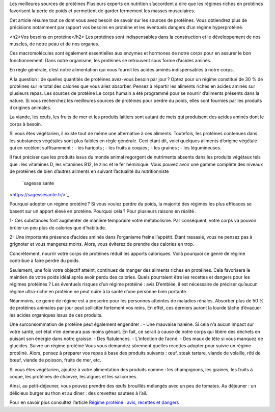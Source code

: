 Les meilleures sources de protéines
Plusieurs experts en nutrition s’accordent à dire que les régimes riches en protéines favorisent la perte de poids et permettent de garder fermement les masses musculaires.

Cet article résume tout ce dont vous avez besoin de savoir sur les sources de protéines. Vous obtiendrez plus de précisions notamment par rapport vos besoins en protéine et les éventuels dangers d’un régime hyperprotéiné.

<h2>Vos besoins en protéine</h2>
Les protéines sont indispensables dans la construction et le développement de nos muscles, de notre peau et de nos organes.

Ces macromolécules sont également essentielles aux enzymes et hormones de notre corps pour en assurer le bon fonctionnement. Dans notre organisme, les protéines se retrouvent sous forme d’acides aminés.

En règle générale, c’est notre alimentation qui nous fournit les acides aminés indispensables à notre corps.

À la question : de quelles quantités de protéines avez-vous besoin par jour ? Optez pour un régime constitué de 30 % de protéines sur le total des calories que vous allez absorber. Pensez à répartir les aliments riches en acides aminés sur plusieurs repas.
Les sources de protéine
Le corps humain a été programmé pour se nourrir d’aliments présents dans la nature. Si vous recherchez les meilleures sources de protéines pour perdre du poids, elles sont fournies par les produits d’origines animales. 

La viande, les œufs, les fruits de mer et les produits laitiers sont autant de mets qui produisent des acides aminés dont le corps à besoin.

Si vous êtes végétarien, il existe tout de même une alternative à ces aliments. Toutefois, les protéines contenues dans les substances végétales sont plus faibles en règle générale. 
Ceci étant dit, voici quelques aliments d’origine végétale qui en recèlent suffisamment :
-          les haricots ;
-          les fruits à coques ;
-          les graines ;
-          les légumineuses.

Il faut préciser que les produits issus du monde animal regorgent de nutriments absents dans les produits végétaux tels que : les vitamines D, les vitamines B12, le zinc et le fer héminique.
Vous pouvez avoir une gamme complète des niveaux de protéines de bien d’autres aliments en suivant l’actualité du nutritionniste 
 `sagesse sante
<https://sagessesante.fr/>`_ .

Pourquoi adopter un régime protéiné ?
Si vous voulez perdre du poids, la majorité des régimes les plus efficaces se basent sur un apport élevé en protéine. Pourquoi cela ? Pour plusieurs raisons en réalité :

1-  	Ces substances font augmenter de manière temporaire votre métabolisme. Par conséquent, votre corps va pouvoir brûler un peu plus de calories que d’habitude.

2-  	Une importante présence d’acides aminés dans l’organisme freine l’appétit. Étant rassasié, vous ne pensez pas à grignoter et vous mangerez moins. Alors, vous éviterez de prendre des calories en trop.

Concrètement, nourrir votre corps de protéines réduit les apports caloriques. Voilà pourquoi ce genre de régime contribue à faire perdre du poids.  

Seulement, une fois votre objectif atteint, continuez de manger des aliments riches en protéines. Cela favorisera le maintien de votre poids idéal après avoir perdu des calories. Quels pourraient être les recettes et dangers pour les régimes protéinés ?
Les éventuels risques d’un régime protéiné : avis
D’emblée, il est nécessaire de préciser qu’aucun régime ultra-riche en protéine ne peut nuire à la santé d’une personne bien portante.

Néanmoins, ce genre de régime est à proscrire pour les personnes atteintes de maladies rénales. Absorber plus de 50 % de protéines animales par jour peut solliciter fortement vos reins. En effet, ces derniers auront la lourde tâche d’évacuer les acides organiques issus de ces produits.

Une surconsommation de protéine peut également engendrer :  
-      Une mauvaise haleine. Si cela n’a aucun impact sur votre santé, cet état n’en demeura pas moins gênant. En fait, ce serait à cause de notre corps qui libère des déchets en puisant son énergie dans notre graisse.
-          Des flatulences.
-          L’infection de l’acné.
-          Des maux de tête si vous manquez de glucides.
Suivre un régime protéiné
Vous vous demandez sûrement quelles recettes adopter pour suivre un régime protéiné. Alors, pensez à préparer vos repas à base des produits suivants : œuf, steak tartare, viande de volaille, rôti de bœuf, viande de poisson, fruits de mer, etc.

Si vous êtes végétarien, ajoutez à votre alimentation des produits comme : les champignons, les graines, les fruits à coque, les protéines de chanvre, les algues et les salicornes.

Ainsi, au petit-déjeuner, vous pouvez prendre des œufs brouillés mélangés avec un peu de tomates. Au déjeuner : un délicieux burger au thon et au dîner : des crevettes sautées à l’ail.

Pour en savoir plus consultez l’article `Régime protéiné : avis, recettes et dangers
<https://sagessesante.fr/regime-proteine>`_
